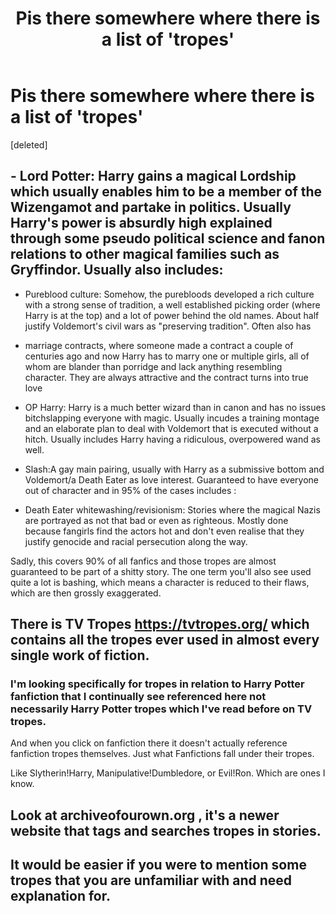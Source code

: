 #+TITLE: Pis there somewhere where there is a list of 'tropes'

* Pis there somewhere where there is a list of 'tropes'
:PROPERTIES:
:Score: 1
:DateUnix: 1531113255.0
:DateShort: 2018-Jul-09
:FlairText: Request
:END:
[deleted]


** - Lord Potter: Harry gains a magical Lordship which usually enables him to be a member of the Wizengamot and partake in politics. Usually Harry's power is absurdly high explained through some pseudo political science and fanon relations to other magical families such as Gryffindor. Usually also includes:

- Pureblood culture: Somehow, the purebloods developed a rich culture with a strong sense of tradition, a well established picking order (where Harry is at the top) and a lot of power behind the old names. About half justify Voldemort's civil wars as "preserving tradition". Often also has

- marriage contracts, where someone made a contract a couple of centuries ago and now Harry has to marry one or multiple girls, all of whom are blander than porridge and lack anything resembling character. They are always attractive and the contract turns into true love

- OP Harry: Harry is a much better wizard than in canon and has no issues bitchslapping everyone with magic. Usually incudes a training montage and an elaborate plan to deal with Voldemort that is executed without a hitch. Usually includes Harry having a ridiculous, overpowered wand as well.

- Slash:A gay main pairing, usually with Harry as a submissive bottom and Voldemort/a Death Eater as love interest. Guaranteed to have everyone out of character and in 95% of the cases includes :

- Death Eater whitewashing/revisionism: Stories where the magical Nazis are portrayed as not that bad or even as righteous. Mostly done because fangirls find the actors hot and don't even realise that they justify genocide and racial persecution along the way.

Sadly, this covers 90% of all fanfics and those tropes are almost guaranteed to be part of a shitty story. The one term you'll also see used quite a lot is bashing, which means a character is reduced to their flaws, which are then grossly exaggerated.
:PROPERTIES:
:Author: Hellstrike
:Score: 6
:DateUnix: 1531115445.0
:DateShort: 2018-Jul-09
:END:


** There is TV Tropes [[https://tvtropes.org/]] which contains all the tropes ever used in almost every single work of fiction.
:PROPERTIES:
:Author: Nolitimeremessorem24
:Score: 2
:DateUnix: 1531114395.0
:DateShort: 2018-Jul-09
:END:

*** I'm looking specifically for tropes in relation to Harry Potter fanfiction that I continually see referenced here not necessarily Harry Potter tropes which I've read before on TV tropes.

And when you click on fanfiction there it doesn't actually reference fanfiction tropes themselves. Just what Fanfictions fall under their tropes.

Like Slytherin!Harry, Manipulative!Dumbledore, or Evil!Ron. Which are ones I know.
:PROPERTIES:
:Author: Mizu-Chan
:Score: 3
:DateUnix: 1531114972.0
:DateShort: 2018-Jul-09
:END:


** Look at archiveofourown.org , it's a newer website that tags and searches tropes in stories.
:PROPERTIES:
:Score: 1
:DateUnix: 1531130858.0
:DateShort: 2018-Jul-09
:END:


** It would be easier if you were to mention some tropes that you are unfamiliar with and need explanation for.
:PROPERTIES:
:Author: Deathcrow
:Score: 1
:DateUnix: 1531132199.0
:DateShort: 2018-Jul-09
:END:
